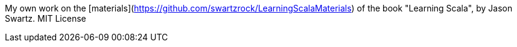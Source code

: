 My own work on the [materials](https://github.com/swartzrock/LearningScalaMaterials) of the book "Learning Scala", by Jason Swartz. MIT License


